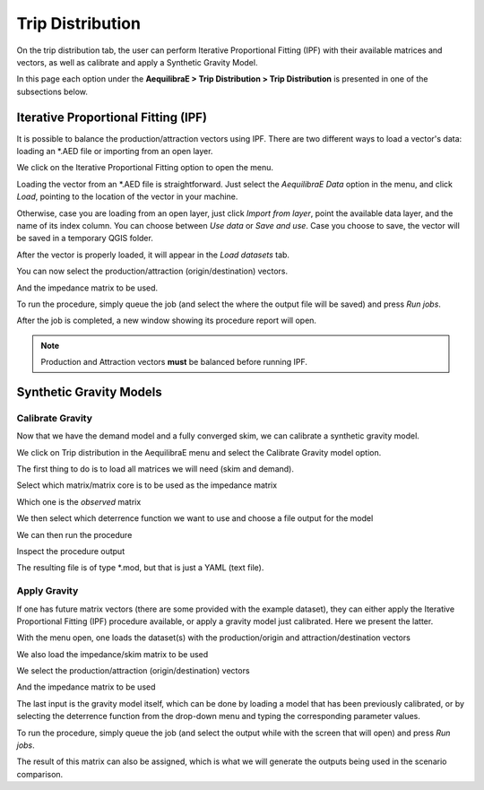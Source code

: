 Trip Distribution
=================

On the trip distribution tab, the user can perform Iterative Proportional Fitting (IPF)
with their available matrices and vectors, as well as calibrate and apply a Synthetic Gravity
Model.

In this page each option under the **AequilibraE > Trip Distribution > Trip Distribution** is
presented in one of the subsections below.

.. image:: ../images/tripdistribution-menu.png
    :width: 241
    :align: center
    :alt: trip_distribution_menu

Iterative Proportional Fitting (IPF)
------------------------------------
It is possible to balance the production/attraction vectors using IPF. There are two different
ways to load a vector's data: loading an \*.AED file or importing from an open layer. 

We click on the Iterative Proportional Fitting option to open the menu.

Loading the vector from an \*.AED file is straightforward. Just select the *AequilibraE Data* option
in the menu, and click *Load*, pointing to the location of the vector in your machine.

.. image:: ../images/tripdistribution-ipf-1.png
    :width: 513
    :align: center
    :alt: ipf_1

Otherwise, case you are loading from an open layer, just click *Import from layer*,
point the available data layer, and the name of its index column. You can choose between *Use data*
or *Save and use*. Case you choose to save, the vector will be saved in a temporary QGIS folder.

.. image:: ../images/tripdistribution-ipf-2.png
    :width: 513
    :align: center
    :alt: ipf_2

After the vector is properly loaded, it will appear in the *Load datasets* tab.

.. image:: ../images/tripdistribution-ipf-3.png
    :width: 513
    :align: center
    :alt: ipf_3

You can now select the production/attraction (origin/destination) vectors.

.. image:: ../images/tripdistribution-ipf-4.png
    :width: 513
    :align: center
    :alt: ipf_4

And the impedance matrix to be used.

.. image:: ../images/tripdistribution-ipf-5.png
    :width: 513
    :align: center
    :alt: ipf_5

To run the procedure, simply queue the job (and select the where the output file will be saved) 
and press *Run jobs*.

.. image:: ../images/tripdistribution-ipf-6.png
    :width: 513
    :align: center
    :alt: ipf_6

After the job is completed, a new window showing its procedure report will open.

.. image:: ../images/tripdistribution-ipf-7.png
    :width: 513
    :align: center
    :alt: ipf_7

.. note::

    Production and Attraction vectors **must** be balanced before running IPF. 

Synthetic Gravity Models
------------------------

.. _siouxfalls-gravity-model-calibration:

Calibrate Gravity
~~~~~~~~~~~~~~~~~
Now that we have the demand model and a fully converged skim, we can calibrate a
synthetic gravity model.

We click on Trip distribution in the AequilibraE menu and select the Calibrate
Gravity model option.

The first thing to do is to load all matrices we will need (skim and demand).

.. image:: ../images/calibrate_matrix_load_matrices.png
    :width: 513
    :align: center
    :alt: calibrate_matrix_load_matrices

Select which matrix/matrix core is to be used as the impedance matrix

.. image:: ../images/calibrate_matrix_choose_skims.png
    :width: 513
    :align: center
    :alt: calibrate_matrix_choose_skims

Which one is the *observed* matrix

.. image:: ../images/calibrate_matrix_choose_observed.png
    :width: 513
    :align: center
    :alt: calibrate_matrix_choose_observed

We then select which deterrence function we want to use and choose a file output
for the model

.. image:: ../images/calibrate_matrix_choose_output.png
    :width: 1286
    :align: center
    :alt: calibrate_matrix_choose_output

We can then run the procedure

.. image:: ../images/calibrate_matrix_run.png
    :width: 513
    :align: center
    :alt: calibrate_matrix_run

Inspect the procedure output

.. image:: ../images/calibrate_matrix_inspect_report.png
    :width: 845
    :align: center
    :alt: calibrate_matrix_inspect_report

The resulting file is of type \*.mod, but that is just a YAML (text file).

.. image:: ../images/calibrate_matrix_model_result.png
    :width: 704
    :align: center
    :alt: calibrate_matrix_model_result

.. _siouxfalls-forecast:

Apply Gravity
~~~~~~~~~~~~~
If one has future matrix vectors (there are some provided with the example
dataset), they can either apply the Iterative Proportional Fitting (IPF)
procedure available, or apply a gravity model just calibrated. Here we present
the latter.

.. image:: ../images/apply_gravity_menu.png
    :width: 616
    :align: center
    :alt: apply_gravity_menu

With the menu open, one loads the dataset(s) with the production/origin and
attraction/destination vectors

.. image:: ../images/apply_gravity_load_vectors.png
    :width: 1061
    :align: center
    :alt: apply_gravity_load_vectors

We also load the impedance/skim matrix to be used

.. image:: ../images/apply_gravity_load_skims.png
    :width: 1033
    :align: center
    :alt: apply_gravity_load_skims

We select the production/attraction (origin/destination) vectors

.. image:: ../images/apply_gravity_select_vectors.png
    :width: 535
    :align: center
    :alt: apply_gravity_select_vectors

And the impedance matrix to be used

.. image:: ../images/apply_gravity_select_impedance_matrix.png
    :width: 513
    :align: center
    :alt: apply_gravity_select_impedance_matrix

The last input is the gravity model itself, which can be done by loading a
model that has been previously calibrated, or by selecting the deterrence
function from the drop-down menu and typing the corresponding parameter values.

.. image:: ../images/apply_gravity_configure_model.png
    :width: 526
    :align: center
    :alt: apply_gravity_configure_model

To run the procedure, simply queue the job (and select the output while with the
screen that will open) and press *Run jobs*.

.. image:: ../images/apply_gravity_queue_model.png
    :width: 1116
    :align: center
    :alt: apply_gravity_queue_model


The result of this matrix can also be assigned, which is what we will generate
the outputs being used in the scenario comparison.